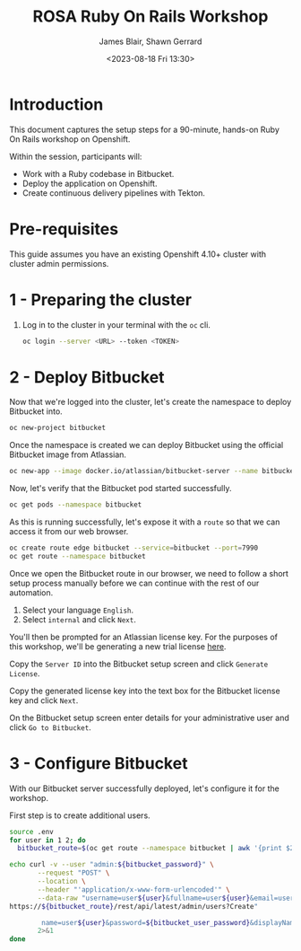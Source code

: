 #+TITLE: ROSA Ruby On Rails Workshop
#+AUTHOR: James Blair, Shawn Gerrard
#+DATE: <2023-08-18 Fri 13:30>

* Introduction

This document captures the setup steps for a 90-minute, hands-on Ruby On Rails workshop on Openshift.

Within the session, participants will:
 - Work with a Ruby codebase in Bitbucket.
 - Deploy the application on Openshift.
 - Create continuous delivery pipelines with Tekton.

* Pre-requisites

 This guide assumes you have an existing Openshift 4.10+ cluster with cluster admin permissions.

* 1 - Preparing the cluster

1. Log in to the cluster in your terminal with the ~oc~ cli.

   #+begin_src bash
oc login --server <URL> --token <TOKEN>
   #+end_src

* 2 - Deploy Bitbucket

Now that we're logged into the cluster, let's create the namespace to deploy Bitbucket into.

#+begin_src bash :results output
oc new-project bitbucket
#+end_src

#+RESULTS:
#+begin_example
Already on project "bitbucket" on server "https://api.rosa-7lpn7.2pqm.p1.openshiftapps.com:6443".

You can add applications to this project with the 'new-app' command. For example, try:

    oc new-app rails-postgresql-example

to build a new example application in Ruby. Or use kubectl to deploy a simple Kubernetes application:

    kubectl create deployment hello-node --image=k8s.gcr.io/e2e-test-images/agnhost:2.33 -- /agnhost serve-hostname

#+end_example

Once the namespace is created we can deploy Bitbucket using the official Bitbucket image from Atlassian.

#+begin_src bash :results output
oc new-app --image docker.io/atlassian/bitbucket-server --name bitbucket
#+end_src

#+RESULTS:
#+begin_example
--> Found container image 525a6bc (3 days old) from docker.io for "docker.io/atlassian/bitbucket-server"

    ,* An image stream tag will be created as "bitbucket:latest" that will track this image

--> Creating resources ...
    imagestream.image.openshift.io "bitbucket" created
    deployment.apps "bitbucket" created
    service "bitbucket" created
--> Success
    Application is not exposed. You can expose services to the outside world by executing one or more of the commands below:
     'oc expose service/bitbucket'
    Run 'oc status' to view your app.
#+end_example

Now, let's verify that the Bitbucket pod started successfully.

#+begin_src bash :results output
oc get pods --namespace bitbucket

#+end_src

#+RESULTS:
: NAME                         READY   STATUS    RESTARTS   AGE
: bitbucket-56d9849bbf-7922z   1/1     Running   0          2m36s

As this is running successfully, let's expose it with a ~route~ so that we can access it from our web browser.

#+begin_src bash :results output
oc create route edge bitbucket --service=bitbucket --port=7990
oc get route --namespace bitbucket
#+end_src

#+RESULTS:
: route.route.openshift.io/bitbucket created
: NAME        HOST/PORT                                                       PATH   SERVICES    PORT   TERMINATION   WILDCARD
: bitbucket   bitbucket-bitbucket.apps.rosa-7lpn7.2pqm.p1.openshiftapps.com          bitbucket   7990   edge          None

Once we open the Bitbucket route in our browser, we need to follow a short setup process manually before we can continue with the rest of our automation.

 1. Select your language ~English~.
 2. Select ~internal~ and click ~Next~.

You'll then be prompted for an Atlassian license key. For the purposes of this workshop, we'll be generating a new trial license [[https://my.atlassian.com/license/evaluation][here]].

Copy the ~Server ID~ into the Bitbucket setup screen and click ~Generate License~.

Copy the generated license key into the text box for the Bitbucket license key and click ~Next~.

On the Bitbucket setup screen enter details for your administrative user and click ~Go to Bitbucket~.

* 3 - Configure Bitbucket

With our Bitbucket server successfully deployed, let's configure it for the workshop.

First step is to create additional users.

#+begin_src bash :results output
source .env
for user in 1 2; do
  bitbucket_route=$(oc get route --namespace bitbucket | awk '{print $2}'  | tail -n 1)

echo curl -v --user "admin:${bitbucket_password}" \
       --request "POST" \
       --location \
       --header "'application/x-www-form-urlencoded'" \
       --data-raw "username=user${user}&fullname=user${user}&email=user${user}%40example.com&password=${bitbucket_user_password}&confirmPassword=${bitbucket_user_password}"
https://${bitbucket_route}/rest/api/latest/admin/users?Create"

        name=user${user}&password=${bitbucket_user_password}&displayName=user${user}&emailAddress=user${user}%40example.com" \
       2>&1
done
#+end_src

